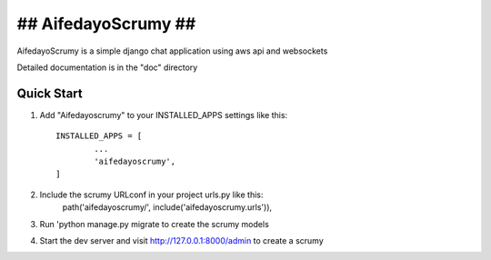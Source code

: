 #######################
##   AifedayoScrumy  ##
#######################

AifedayoScrumy is a simple django chat application using aws api and websockets

Detailed documentation is in the "doc" directory

Quick Start
-----------

1. Add "Aifedayoscrumy" to your INSTALLED_APPS settings like this::
	
	INSTALLED_APPS = [
		...
		'aifedayoscrumy',
	]

2. Include the scrumy URLconf in your project urls.py like this:
	path('aifedayoscrumy/', include('aifedayoscrumy.urls')),

3. Run 'python manage.py migrate to create the scrumy models

4. Start the dev server and visit http://127.0.0.1:8000/admin to create a scrumy 